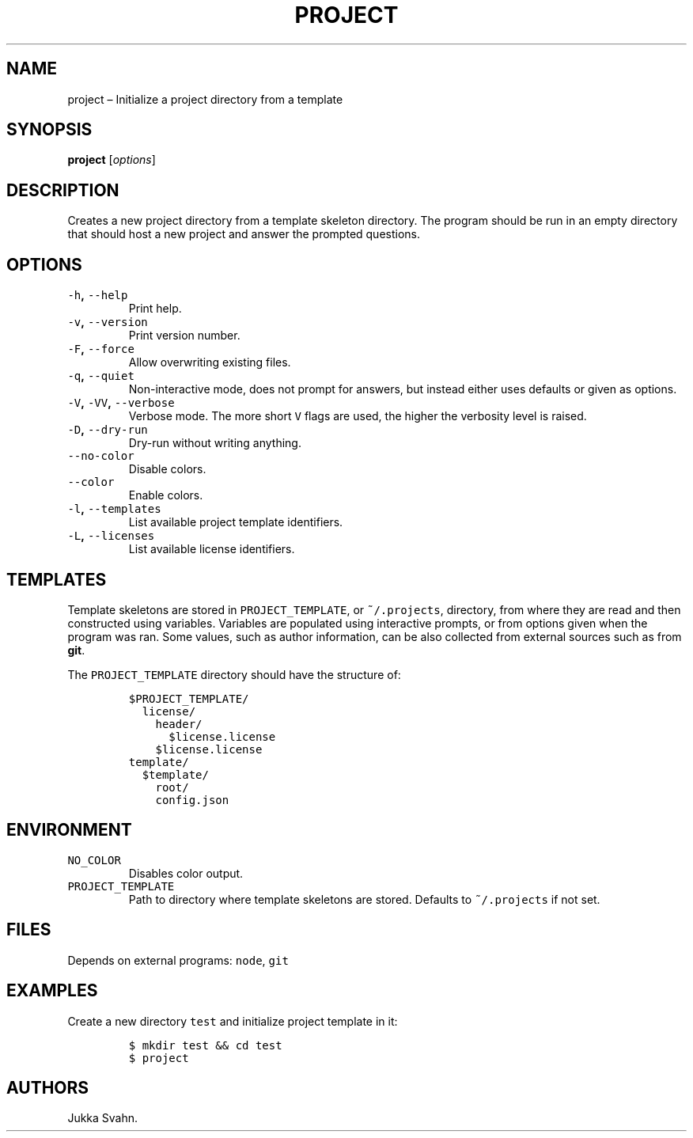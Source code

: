 .\" Automatically generated by Pandoc 2.3.1
.\"
.TH "PROJECT" "1" "October 2018" "" ""
.hy
.SH NAME
.PP
project \[en] Initialize a project directory from a template
.SH SYNOPSIS
.PP
\f[B]project\f[] [\f[I]options\f[]]
.SH DESCRIPTION
.PP
Creates a new project directory from a template skeleton directory.
The program should be run in an empty directory that should host a new
project and answer the prompted questions.
.SH OPTIONS
.TP
.B \f[C]\-h\f[], \f[C]\-\-help\f[]
Print help.
.RS
.RE
.TP
.B \f[C]\-v\f[], \f[C]\-\-version\f[]
Print version number.
.RS
.RE
.TP
.B \f[C]\-F\f[], \f[C]\-\-force\f[]
Allow overwriting existing files.
.RS
.RE
.TP
.B \f[C]\-q\f[], \f[C]\-\-quiet\f[]
Non\-interactive mode, does not prompt for answers, but instead either
uses defaults or given as options.
.RS
.RE
.TP
.B \f[C]\-V\f[], \f[C]\-VV\f[], \f[C]\-\-verbose\f[]
Verbose mode.
The more short \f[C]V\f[] flags are used, the higher the verbosity level
is raised.
.RS
.RE
.TP
.B \f[C]\-D\f[], \f[C]\-\-dry\-run\f[]
Dry\-run without writing anything.
.RS
.RE
.TP
.B \f[C]\-\-no\-color\f[]
Disable colors.
.RS
.RE
.TP
.B \f[C]\-\-color\f[]
Enable colors.
.RS
.RE
.TP
.B \f[C]\-l\f[], \f[C]\-\-templates\f[]
List available project template identifiers.
.RS
.RE
.TP
.B \f[C]\-L\f[], \f[C]\-\-licenses\f[]
List available license identifiers.
.RS
.RE
.SH TEMPLATES
.PP
Template skeletons are stored in \f[C]PROJECT_TEMPLATE\f[], or
\f[C]~/.projects\f[], directory, from where they are read and then
constructed using variables.
Variables are populated using interactive prompts, or from options given
when the program was ran.
Some values, such as author information, can be also collected from
external sources such as from \f[B]git\f[].
.PP
The \f[C]PROJECT_TEMPLATE\f[] directory should have the structure of:
.IP
.nf
\f[C]
$PROJECT_TEMPLATE/
\ \ license/
\ \ \ \ header/
\ \ \ \ \ \ $license.license
\ \ \ \ $license.license
template/
\ \ $template/
\ \ \ \ root/
\ \ \ \ config.json
\f[]
.fi
.SH ENVIRONMENT
.TP
.B \f[C]NO_COLOR\f[]
Disables color output.
.RS
.RE
.TP
.B \f[C]PROJECT_TEMPLATE\f[]
Path to directory where template skeletons are stored.
Defaults to \f[C]~/.projects\f[] if not set.
.RS
.RE
.SH FILES
.PP
Depends on external programs: \f[C]node\f[], \f[C]git\f[]
.SH EXAMPLES
.PP
Create a new directory \f[C]test\f[] and initialize project template in
it:
.IP
.nf
\f[C]
$\ mkdir\ test\ &&\ cd\ test
$\ project
\f[]
.fi
.SH AUTHORS
Jukka Svahn.
